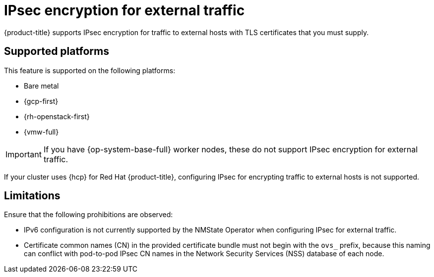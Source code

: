 // Module included in the following assemblies:
//
// * networking/network_security/configuring-ipsec-ovn.adoc

:_mod-docs-content-type: CONCEPT
[id="nw-ovn-ipsec-external_{context}"]
= IPsec encryption for external traffic

{product-title} supports IPsec encryption for traffic to external hosts with TLS certificates that you must supply.

[id="supported-platforms_{context}"]
== Supported platforms

This feature is supported on the following platforms:

- Bare metal
- {gcp-first}
- {rh-openstack-first}
- {vmw-full}

[IMPORTANT]
====
If you have {op-system-base-full} worker nodes, these do not support IPsec encryption for external traffic.
====

If your cluster uses {hcp} for Red Hat {product-title}, configuring IPsec for encrypting traffic to external hosts is not supported.

[id="ipsec-external-limitations_{context}"]
== Limitations

Ensure that the following prohibitions are observed:

* IPv6 configuration is not currently supported by the NMState Operator when configuring IPsec for external traffic.
* Certificate common names (CN) in the provided certificate bundle must not begin with the `ovs_` prefix, because this naming can conflict with pod-to-pod IPsec CN names in the Network Security Services (NSS) database of each node.